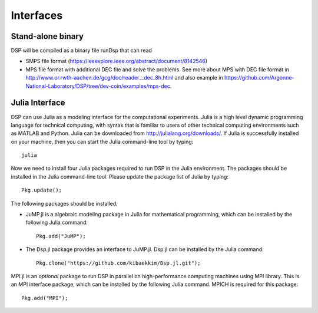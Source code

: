 Interfaces
----------

Stand-alone binary
^^^^^^^^^^^^^^^^^^

DSP will be compiled as a binary file runDsp that can read 

* SMPS file format (https://ieeexplore.ieee.org/abstract/document/8142546)
* MPS file format with additional DEC file and solve the problems. See more about MPS with DEC file format in http://www.or.rwth-aachen.de/gcg/doc/reader__dec_8h.html and also example in https://github.com/Argonne-National-Laboratory/DSP/tree/dev-coin/examples/mps-dec.

Julia Interface
^^^^^^^^^^^^^^^

DSP can use Julia as a modeling interface for the computational experiments. 
Julia is a high level dynamic programming language for technical computing, 
with syntax that is familiar to users of other technical computing environments such as MATLAB and Python. 
Julia can be downloaded from http://julialang.org/downloads/. 
If Julia is successfully installed on your machine, then you can start the Julia command-line tool by typing::

    julia

Now we need to install four Julia packages required to run DSP in the Julia environment. 
The packages should be installed in the Julia command-line tool. Please update the package list of Julia by typing::

    Pkg.update();

The following packages should be installed.

* JuMP.jl is a algebraic modeling package in Julia for mathematical programming, which can be installed by the following Julia command::

    Pkg.add("JuMP");

* The Dsp.jl package provides an interface to JuMP.jl. Dsp.jl can be installed by the Julia command::

    Pkg.clone("https://github.com/kibaekkim/Dsp.jl.git");

MPI.jl is an *optional* package to run DSP in parallel on high-performance computing machines using MPI library. 
This is an MPI interface package, which can be installed by the following Julia command. MPICH is required for this package::

    Pkg.add("MPI");